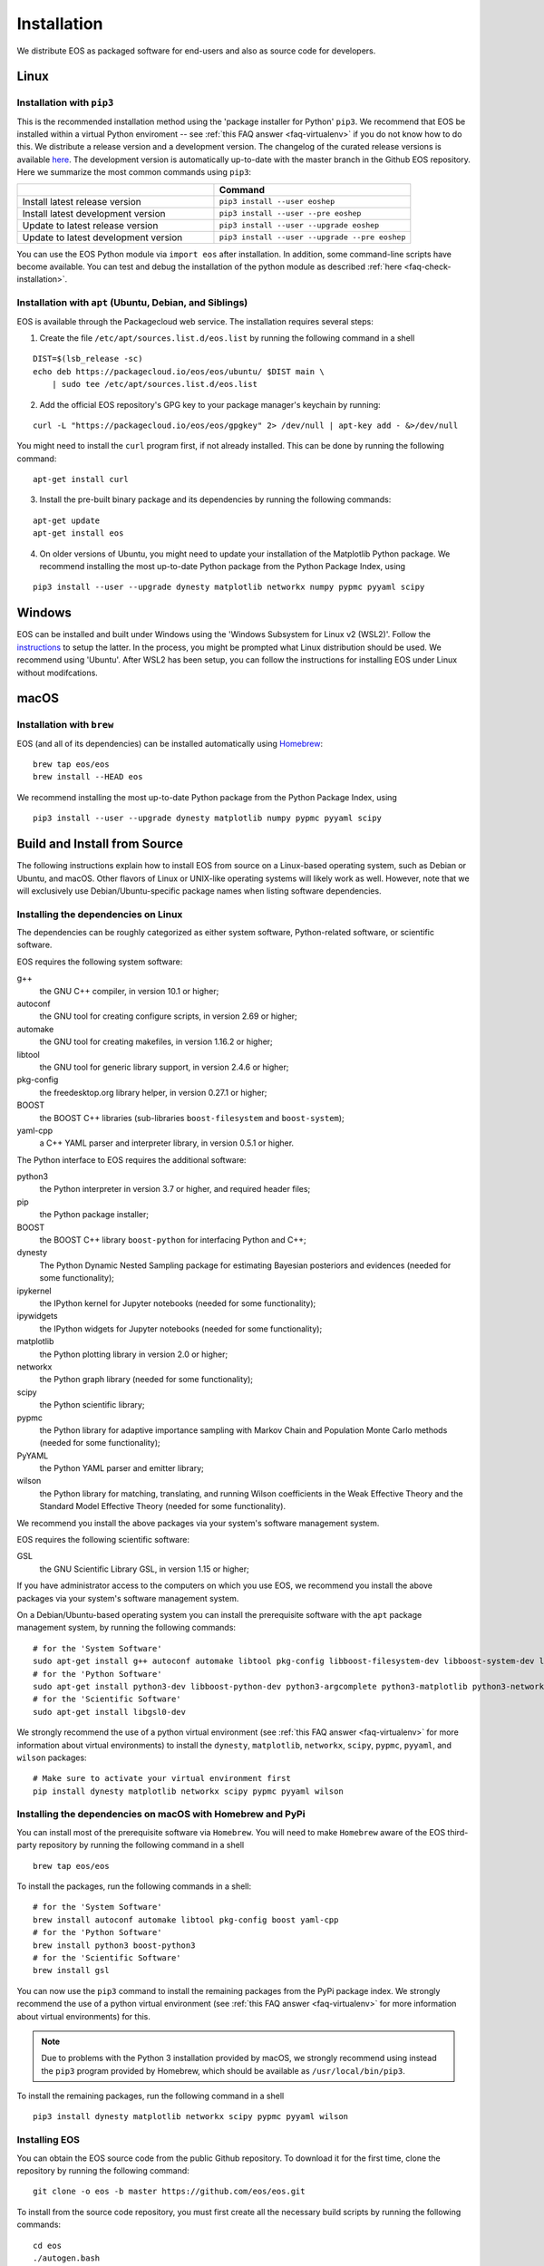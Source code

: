 ############
Installation
############

We distribute EOS as packaged software for end-users and also as source code for developers.


*****
Linux
*****

Installation with ``pip3``
==========================

This is the recommended installation method using the 'package installer for Python' ``pip3``.
We recommend that EOS be installed within a virtual Python enviroment -- see :ref:`this FAQ answer <faq-virtualenv>` if you do not know how to do this.
We distribute a release version and a development version.
The changelog of the curated release versions is available `here <https://eos.github.io>`_.
The development version is automatically up-to-date with the master branch in the Github EOS repository.
Here we summarize the most common commands using ``pip3``:

.. list-table::
   :widths: 1 1
   :header-rows: 1

   * -
     - Command
   * - Install latest release version
     - ``pip3 install --user eoshep``
   * - Install latest development version
     - ``pip3 install --user --pre eoshep``
   * - Update to latest release version
     - ``pip3 install --user --upgrade eoshep``
   * - Update to latest development version
     - ``pip3 install --user --upgrade --pre eoshep``


You can use the EOS Python module via ``import eos`` after installation. In addition, some command-line scripts have become available.
You can test and debug the installation of the python module as described :ref:`here <faq-check-installation>`.


Installation with ``apt`` (Ubuntu, Debian, and Siblings)
========================================================

EOS is available through the Packagecloud web service.
The installation requires several steps:


1. Create the file ``/etc/apt/sources.list.d/eos.list`` by running the following command in a shell

::

  DIST=$(lsb_release -sc)
  echo deb https://packagecloud.io/eos/eos/ubuntu/ $DIST main \
      | sudo tee /etc/apt/sources.list.d/eos.list

2. Add the official EOS repository's GPG key to your package manager's keychain by running:

::

  curl -L "https://packagecloud.io/eos/eos/gpgkey" 2> /dev/null | apt-key add - &>/dev/null

You might need to install the ``curl`` program first, if not already installed. This can be done by running the following command:

::

  apt-get install curl

3. Install the pre-built binary package and its dependencies by running the following commands:

::

  apt-get update
  apt-get install eos

4. On older versions of Ubuntu, you might need to update your installation of the Matplotlib Python package.
   We recommend installing the most up-to-date Python package from the Python Package Index, using

::

  pip3 install --user --upgrade dynesty matplotlib networkx numpy pypmc pyyaml scipy


*******
Windows
*******

EOS can be installed and built under Windows using the 'Windows Subsystem for Linux v2 (WSL2)'.
Follow the `instructions <https://docs.microsoft.com/en-us/windows/wsl/install>`_ to setup the latter.
In the process, you might be prompted what Linux distribution should be used. We recommend using 'Ubuntu'.
After WSL2 has been setup, you can follow the instructions for installing EOS under Linux without modifcations.


*****
macOS
*****

Installation with ``brew``
==========================

EOS (and all of its dependencies) can be installed automatically using `Homebrew <https://brew.sh/>`_:

::

  brew tap eos/eos
  brew install --HEAD eos

We recommend installing the most up-to-date Python package from the Python Package Index, using

::

  pip3 install --user --upgrade dynesty matplotlib numpy pypmc pyyaml scipy


.. _installation-from-source:

*****************************
Build and Install from Source
*****************************

The following instructions explain how to install EOS from source on a Linux-based operating system,
such as Debian or Ubuntu, and macOS.
Other flavors of Linux or UNIX-like operating systems will likely work as well.
However, note that we will exclusively use Debian/Ubuntu-specific package names when listing
software dependencies.

Installing the dependencies on Linux
====================================

The dependencies can be roughly categorized as either system software, Python-related software, or scientific software.

EOS requires the following system software:

g++
  the GNU C++ compiler, in version 10.1 or higher;

autoconf
  the GNU tool for creating configure scripts, in version 2.69 or higher;

automake
  the GNU tool for creating makefiles, in version 1.16.2 or higher;

libtool
  the GNU tool for generic library support, in version 2.4.6 or higher;

pkg-config
  the freedesktop.org library helper, in version 0.27.1 or higher;

BOOST
  the BOOST C++ libraries (sub-libraries ``boost-filesystem`` and ``boost-system``);

yaml-cpp
  a C++ YAML parser and interpreter library, in version 0.5.1 or higher.


The Python interface to EOS requires the additional software:

python3
  the Python interpreter in version 3.7 or higher, and required header files;

pip
  the Python package installer;

BOOST
  the BOOST C++ library ``boost-python`` for interfacing Python and C++;

dynesty
  The Python Dynamic Nested Sampling package for estimating Bayesian posteriors and evidences (needed for some functionality);

ipykernel
  the IPython kernel for Jupyter notebooks (needed for some functionality);

ipywidgets
  the IPython widgets for Jupyter notebooks (needed for some functionality);

matplotlib
  the Python plotting library in version 2.0 or higher;

networkx
  the Python graph library (needed for some functionality);

scipy
  the Python scientific library;

pypmc
  the Python library for adaptive importance sampling with Markov Chain and Population Monte Carlo methods (needed for some functionality);

PyYAML
  the Python YAML parser and emitter library;

wilson
  the Python library for matching, translating, and running Wilson coefficients in the Weak Effective Theory and the Standard Model Effective Theory (needed for some functionality).

We recommend you install the above packages via your system's software management system.


EOS requires the following scientific software:

GSL
  the GNU Scientific Library GSL, in version 1.15 or higher;


If you have administrator access to the computers on which you use EOS,
we recommend you install the above packages via your system's software management system.

On a Debian/Ubuntu-based operating system you can install the prerequisite software with the ``apt`` package management system,
by running the following commands:

::

  # for the 'System Software'
  sudo apt-get install g++ autoconf automake libtool pkg-config libboost-filesystem-dev libboost-system-dev libyaml-cpp-dev
  # for the 'Python Software'
  sudo apt-get install python3-dev libboost-python-dev python3-argcomplete python3-matplotlib python3-networkx python3-scipy python3-yaml python3-pip
  # for the 'Scientific Software'
  sudo apt-get install libgsl0-dev

We strongly recommend the use of a python virtual environment (see :ref:`this FAQ answer <faq-virtualenv>` for more information about virtual environments) to install
the ``dynesty``, ``matplotlib``, ``networkx``, ``scipy``, ``pypmc``, ``pyyaml``, and ``wilson`` packages:


::

  # Make sure to activate your virtual environment first
  pip install dynesty matplotlib networkx scipy pypmc pyyaml wilson


Installing the dependencies on macOS with Homebrew and PyPi
===========================================================

You can install most of the prerequisite software via ``Homebrew``.
You will need to make ``Homebrew`` aware of the EOS third-party repository by running the following command in a shell

::

  brew tap eos/eos

To install the packages, run the following commands in a shell:

::

  # for the 'System Software'
  brew install autoconf automake libtool pkg-config boost yaml-cpp
  # for the 'Python Software'
  brew install python3 boost-python3
  # for the 'Scientific Software'
  brew install gsl

You can now use the ``pip3`` command to install the remaining packages from the PyPi package index.
We strongly recommend the use of a python virtual environment (see :ref:`this FAQ answer <faq-virtualenv>` for more information about virtual environments)
for this.

.. note::
    Due to problems with the Python 3 installation provided by macOS, we strongly recommend using instead the ``pip3`` program
    provided by Homebrew, which should be available as ``/usr/local/bin/pip3``.

To install the remaining packages, run the following command in a shell

::

  pip3 install dynesty matplotlib networkx scipy pypmc pyyaml wilson


Installing EOS
==============

You can obtain the EOS source code from the public Github repository.
To download it for the first time, clone the repository by running the following command:

::

  git clone -o eos -b master https://github.com/eos/eos.git

To install from the source code repository, you must first create all the necessary build scripts by running the following commands:

::

  cd eos
  ./autogen.bash

You must now decide where EOS will be installed.
To proceed we require you to set the environment variable ``PREFIX``.
We recommend installing to the standard directory of your python virtual environment, which is typically given by the $VIRTUAL_ENV environment variable.
To do this, run the following command:

::

  export PREFIX=$VIRTUAL_ENV


Next, you must configure the EOS build using the ``configure`` script.
To use the EOS Python interface you must pass ``--enable-python`` to the call ``configure``.
The default is ``--disable-python``.

The recommended configuration is achieved by running the following command:

::

  ./configure \
      --prefix=$PREFIX \
      --enable-python

If the ``configure`` script finds any problems with your system, it will complain loudly.

The flag ``with-boost-python-suffix`` might be necessary, depending on the installation of Python and BOOST.
For example, when ``boost-python3`` is installed on macOS via ``brew``, you can find the suffix by inspecting the installed libraries:
``ls /usr/local/lib/libboost_python*``
might yield
``/usr/local/lib/libboost_python39.a``.
Here, the flag ``--with-boost-python-suffix=39`` is required.

After successful configuration, build EOS by running the following command:

::

  make -j all

The ``-j`` option instructs the ``make`` program to use all available processors to parallelize the build process.
(Depending on the amount of RAM in your machine, you might have to use a smaller number of cores when running make,
e.g. doing ``-j4`` will only use four cores).
We strongly recommend testing the build by running the command

::

  make -j check VERBOSE=1

within the build directory.
Please contact the authors if any test fails by opening an issue in the official `EOS Github repository <https://github.com/eos/eos>`_.
If all tests pass, install EOS by running the command

::

  make install # Use 'sudo make install' if you install e.g. to 'PREFIX=/usr/local'
               # or a similarly privileged directory

If you installed EOS to a non-standard location (i.e. not ``$VIRTUAL_ENV``),
to use it from the command line you must set up some environment variable.
For ``BASH``, which is the default Debian/Ubuntu shell, add the following lines to ``\$HOME/.bash_profile``:

::

  export PATH+=":$PREFIX/bin"
  export PYTHONPATH+=":$PREFIX/lib/python3.8/site-packages"

Note that in the above the ``python3.8`` piece must be replaced by the appropriate Python version with which EOS was built.
You can determine the correct value by running the following command:

::

  python3 -c "import sys; print('python{0}.{1}'.format(sys.version_info[0], sys.version_info[1]))"

You can test and debug the installation of the python module as described :ref:`here <faq-check-installation>`.
